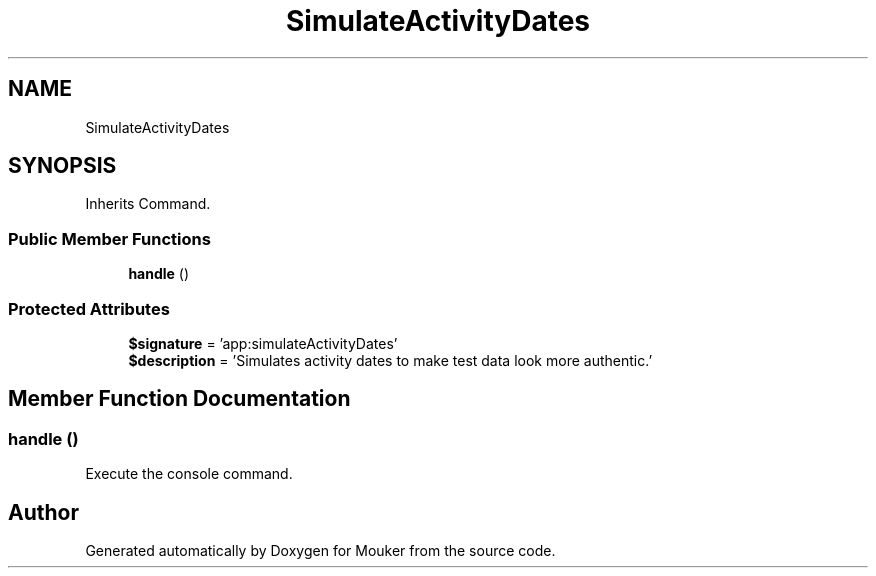 .TH "SimulateActivityDates" 3 "Mouker" \" -*- nroff -*-
.ad l
.nh
.SH NAME
SimulateActivityDates
.SH SYNOPSIS
.br
.PP
.PP
Inherits Command\&.
.SS "Public Member Functions"

.in +1c
.ti -1c
.RI "\fBhandle\fP ()"
.br
.in -1c
.SS "Protected Attributes"

.in +1c
.ti -1c
.RI "\fB$signature\fP = 'app:simulateActivityDates'"
.br
.ti -1c
.RI "\fB$description\fP = 'Simulates activity dates to make test data look more authentic\&.'"
.br
.in -1c
.SH "Member Function Documentation"
.PP 
.SS "handle ()"
Execute the console command\&. 

.SH "Author"
.PP 
Generated automatically by Doxygen for Mouker from the source code\&.
